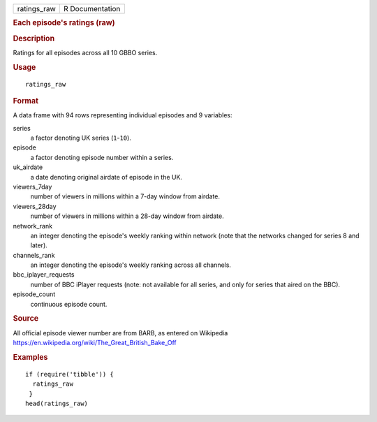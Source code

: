 .. container::

   .. container::

      =========== ===============
      ratings_raw R Documentation
      =========== ===============

      .. rubric:: Each episode's ratings (raw)
         :name: each-episodes-ratings-raw

      .. rubric:: Description
         :name: description

      Ratings for all episodes across all 10 GBBO series.

      .. rubric:: Usage
         :name: usage

      ::

         ratings_raw

      .. rubric:: Format
         :name: format

      A data frame with 94 rows representing individual episodes and 9
      variables:

      series
         a factor denoting UK series (``1``-``10``).

      episode
         a factor denoting episode number within a series.

      uk_airdate
         a date denoting original airdate of episode in the UK.

      viewers_7day
         number of viewers in millions within a 7-day window from
         airdate.

      viewers_28day
         number of viewers in millions within a 28-day window from
         airdate.

      network_rank
         an integer denoting the episode's weekly ranking within network
         (note that the networks changed for series 8 and later).

      channels_rank
         an integer denoting the episode's weekly ranking across all
         channels.

      bbc_iplayer_requests
         number of BBC iPlayer requests (note: not available for all
         series, and only for series that aired on the BBC).

      episode_count
         continuous episode count.

      .. rubric:: Source
         :name: source

      All official episode viewer number are from BARB, as entered on
      Wikipedia https://en.wikipedia.org/wiki/The_Great_British_Bake_Off

      .. rubric:: Examples
         :name: examples

      ::

         if (require('tibble')) {
           ratings_raw
          }
         head(ratings_raw)
